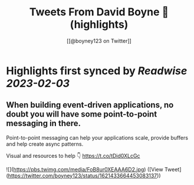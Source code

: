 :PROPERTIES:
:title: Tweets From David Boyne 🚀 (highlights)
:author: [[@boyney123 on Twitter]]
:full-title: "Tweets From David Boyne 🚀"
:category: #tweets
:url: https://twitter.com/boyney123
:END:

* Highlights first synced by [[Readwise]] [[2023-02-03]]
** When building event-driven applications, no doubt you will have some point-to-point messaging in there. 

Point-to-point messaging can help your applications scale, provide buffers and help create async patterns.

Visual and resources to help 👇
https://t.co/tDid0XLcGc 

![](https://pbs.twimg.com/media/FoB8ur0XEAAA6D2.jpg) ([View Tweet](https://twitter.com/boyney123/status/1621433664453083137))